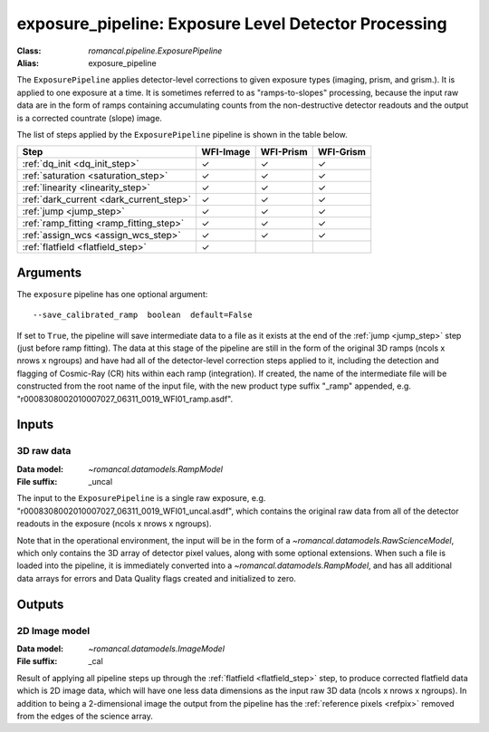 .. _exposure_pipeline:


exposure_pipeline: Exposure Level Detector Processing
=====================================================

:Class: `romancal.pipeline.ExposurePipeline`
:Alias: exposure_pipeline

The ``ExposurePipeline`` applies detector-level corrections to given exposure
types (imaging, prism, and grism.). It is applied to one
exposure at a time.
It is sometimes referred to as "ramps-to-slopes" processing, because the input
raw data are in the form of ramps containing accumulating counts from the
non-destructive detector readouts and the output is a corrected countrate
(slope) image.

The list of steps applied by the ``ExposurePipeline`` pipeline is shown in the
table below.

.. |check| unicode:: U+2713 .. checkmark

============================================== ========= ========= =========
 Step                                          WFI-Image WFI-Prism WFI-Grism
============================================== ========= ========= =========
 :ref:`dq_init <dq_init_step>`                  |check|    |check|  |check|
 :ref:`saturation <saturation_step>`            |check|    |check|  |check|
 :ref:`linearity <linearity_step>`              |check|    |check|  |check|
 :ref:`dark_current <dark_current_step>`        |check|    |check|  |check|
 :ref:`jump <jump_step>`                        |check|    |check|  |check|
 :ref:`ramp_fitting <ramp_fitting_step>`        |check|    |check|  |check|
 :ref:`assign_wcs <assign_wcs_step>`            |check|    |check|  |check|
 :ref:`flatfield <flatfield_step>`              |check|
============================================== ========= ========= =========


Arguments
---------
The ``exposure`` pipeline has one optional argument::

  --save_calibrated_ramp  boolean  default=False

If set to ``True``, the pipeline will save intermediate data to a file as it
exists at the end of the :ref:`jump <jump_step>` step (just before ramp fitting).
The data at this stage of the pipeline are still in the form of the original
3D ramps (ncols x nrows x ngroups) and have had all of the detector-level
correction steps applied to it, including the detection and flagging of
Cosmic-Ray (CR) hits within each ramp (integration). If created, the name of the
intermediate file will be constructed from the root name of the input file, with
the new product type suffix "_ramp" appended,
e.g. "r0008308002010007027_06311_0019_WFI01_ramp.asdf".

Inputs
--------

3D raw data
+++++++++++

:Data model: `~romancal.datamodels.RampModel`
:File suffix: _uncal

The input to the ``ExposurePipeline`` is a single raw exposure,
e.g. "r0008308002010007027_06311_0019_WFI01_uncal.asdf", which contains the
original raw data from all of the detector readouts in the exposure
(ncols x nrows x ngroups).

Note that in the operational environment, the
input will be in the form of a `~romancal.datamodels.RawScienceModel`, which only
contains the 3D array of detector pixel values, along with some optional
extensions. When such a file is loaded into the pipeline, it is immediately
converted into a `~romancal.datamodels.RampModel`, and has all additional data arrays
for errors and Data Quality flags created and initialized to zero.

Outputs
----------

2D Image model
++++++++++++++

:Data model: `~romancal.datamodels.ImageModel`
:File suffix: _cal

Result of applying all pipeline steps up through the
:ref:`flatfield <flatfield_step>` step, to produce corrected flatfield data
which is 2D image data, which will have one less data dimensions as the input
raw 3D data (ncols x nrows x ngroups). In addition to being a 2-dimensional
image the output from the pipeline has the :ref:`reference pixels <refpix>`
removed from the edges of the science array. 
